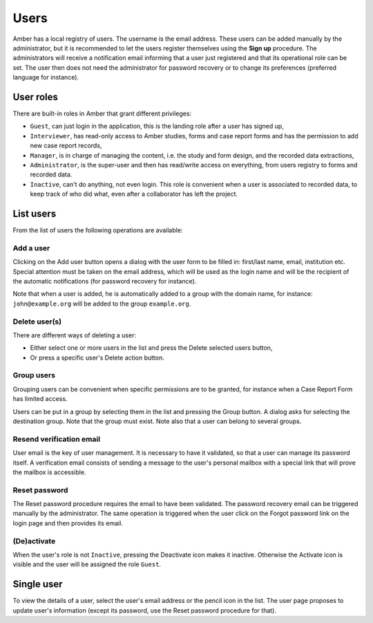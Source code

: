 Users
=====

Amber has a local registry of users. The username is the email address. These users can be added manually by the administrator, but it is recommended to let the users register themselves using the **Sign up** procedure. The administrators will receive a notification email informing that a user just registered and that its operational role can be set. The user then does not need the administrator for password recovery or to change its preferences (preferred language for instance).

User roles
----------

There are built-in roles in Amber that grant different privileges:

* ``Guest``, can just login in the application, this is the landing role after a user has signed up,
* ``Interviewer``, has read-only access to Amber studies, forms and case report forms and has the permission to add new case report records,
* ``Manager``, is in charge of managing the content, i.e. the study and form design, and the recorded data extractions,
* ``Administrator``, is the super-user and then has read/write access on everything, from users registry to forms and recorded data.
* ``Inactive``, can't do anything, not even login. This role is convenient when a user is associated to recorded data, to keep track of who did what, even after a collaborator has left the project.

List users
----------

From the list of users the following operations are available:

Add a user
~~~~~~~~~~

Clicking on the Add user button opens a dialog with the user form to be filled in: first/last name, email, institution etc. Special attention must be taken on the email address, which will be used as the login name and will be the recipient of the automatic notifications (for password recovery for instance).

Note that when a user is added, he is automatically added to a group with the domain name, for instance: ``john@example.org`` will be added to the group ``example.org``.

Delete user(s)
~~~~~~~~~~~~~~

There are different ways of deleting a user:

* Either select one or more users in the list and press the Delete selected users button,
* Or press a specific user's Delete action button.

Group users
~~~~~~~~~~~

Grouping users can be convenient when specific permissions are to be granted, for instance when a Case Report Form has limited access.

Users can be put in a group by selecting them in the list and pressing the Group button. A dialog asks for selecting the destination group. Note that the group must exist. Note also that a user can belong to several groups.

Resend verification email
~~~~~~~~~~~~~~~~~~~~~~~~~

User email is the key of user management. It is necessary to have it validated, so that a user can manage its password itself. A verification email consists of sending a message to the user's personal mailbox with a special link that will prove the mailbox is accessible.

Reset password
~~~~~~~~~~~~~~

The Reset password procedure requires the email to have been validated. The password recovery email can be triggered manually by the administrator. The same operation is triggered when the user click on the Forgot password link on the login page and then provides its email.

(De)activate
~~~~~~~~~~~~

When the user's role is not ``Inactive``, pressing the Deactivate icon makes it inactive. Otherwise the Activate icon is visible and the user will be assigned the role ``Guest``.

Single user
-----------

To view the details of a user, select the user's email address or the pencil icon in the list. The user page proposes to update user's information (except its password, use the Reset password procedure for that).
